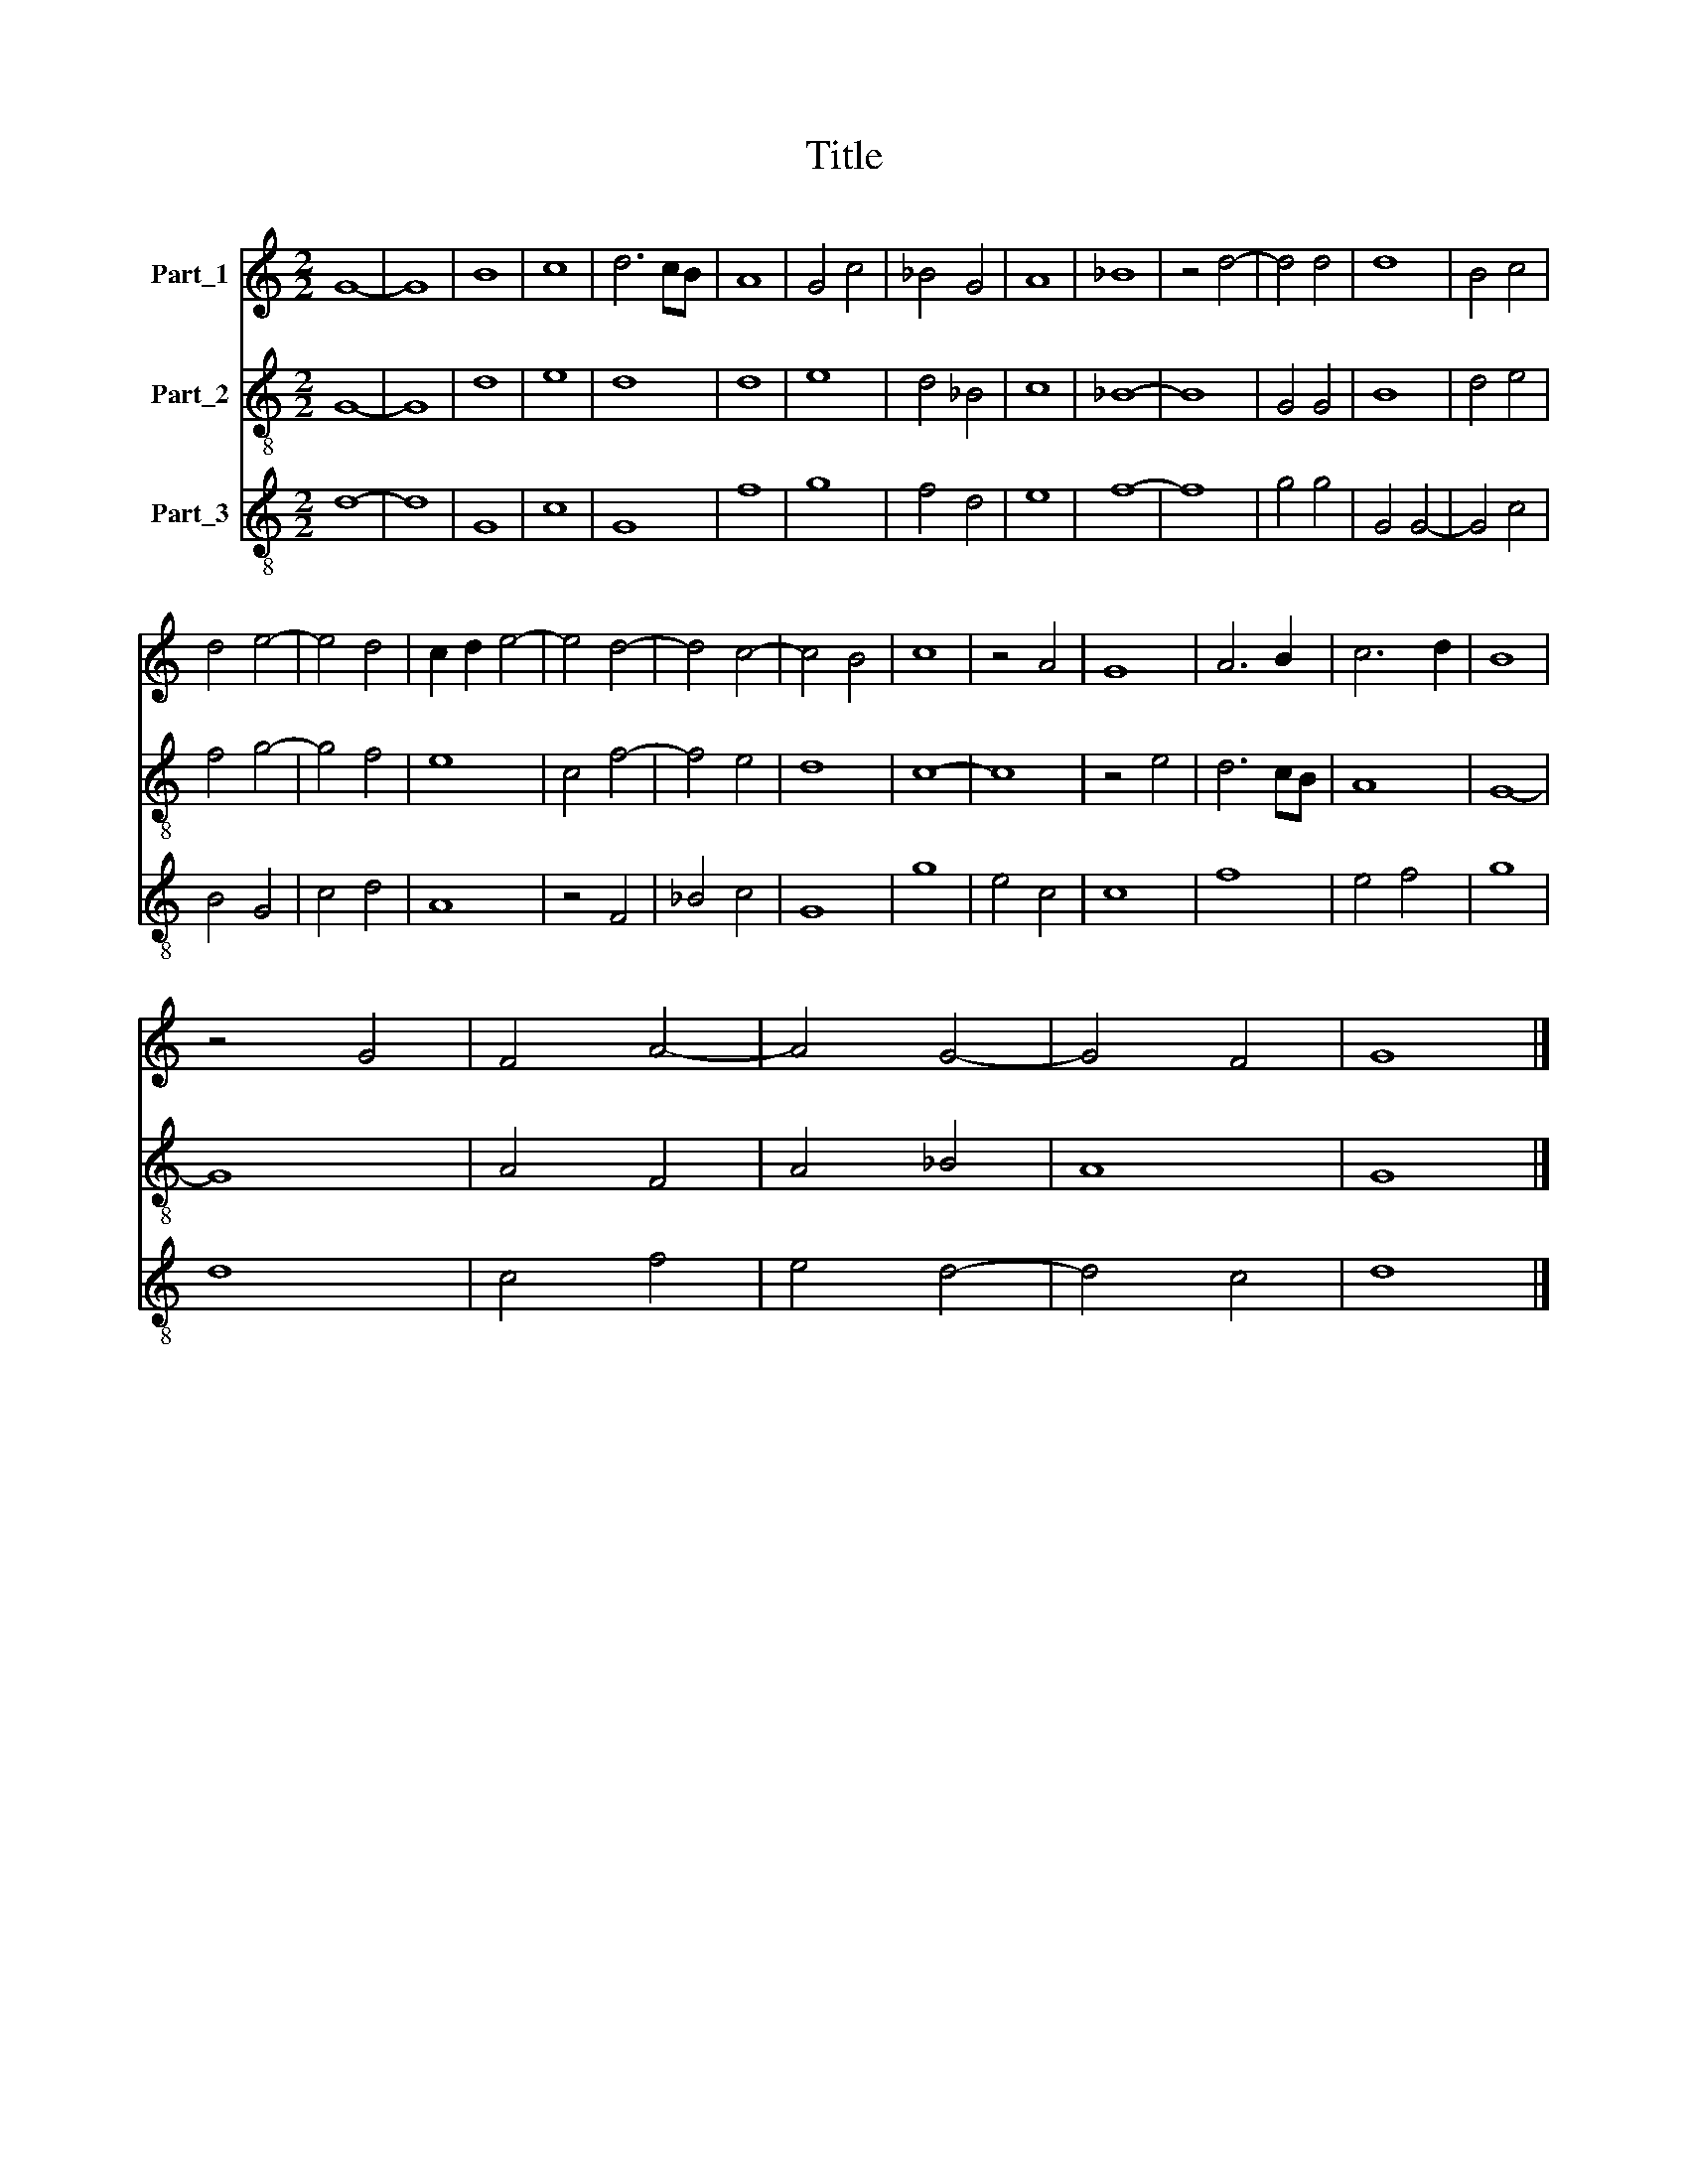 X:1
T:Title
%%score 1 2 3
L:1/8
M:2/2
K:C
V:1 treble nm="Part_1"
V:2 treble-8 nm="Part_2"
V:3 treble-8 nm="Part_3"
V:1
 G8- | G8 | B8 | c8 | d6 cB | A8 | G4 c4 | _B4 G4 | A8 | _B8 | z4 d4- | d4 d4 | d8 | B4 c4 | %14
 d4 e4- | e4 d4 | c2 d2 e4- | e4 d4- | d4 c4- | c4 B4 | c8 | z4 A4 | G8 | A6 B2 | c6 d2 | B8 | %26
 z4 G4 | F4 A4- | A4 G4- | G4 F4 | G8 |] %31
V:2
 G8- | G8 | d8 | e8 | d8 | d8 | e8 | d4 _B4 | c8 | _B8- | B8 | G4 G4 | B8 | d4 e4 | f4 g4- | %15
 g4 f4 | e8 | c4 f4- | f4 e4 | d8 | c8- | c8 | z4 e4 | d6 cB | A8 | G8- | G8 | A4 F4 | A4 _B4 | %29
 A8 | G8 |] %31
V:3
 d8- | d8 | G8 | c8 | G8 | f8 | g8 | f4 d4 | e8 | f8- | f8 | g4 g4 | G4 G4- | G4 c4 | B4 G4 | %15
 c4 d4 | A8 | z4 F4 | _B4 c4 | G8 | g8 | e4 c4 | c8 | f8 | e4 f4 | g8 | d8 | c4 f4 | e4 d4- | %29
 d4 c4 | d8 |] %31

